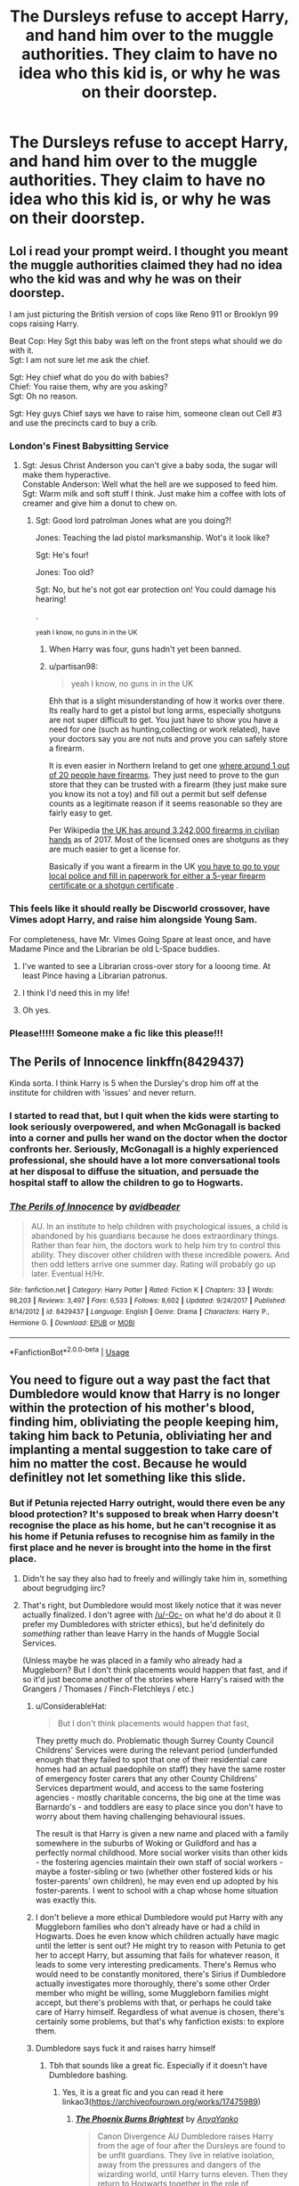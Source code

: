 #+TITLE: The Dursleys refuse to accept Harry, and hand him over to the muggle authorities. They claim to have no idea who this kid is, or why he was on their doorstep.

* The Dursleys refuse to accept Harry, and hand him over to the muggle authorities. They claim to have no idea who this kid is, or why he was on their doorstep.
:PROPERTIES:
:Author: shuffling-through
:Score: 165
:DateUnix: 1564287982.0
:DateShort: 2019-Jul-28
:FlairText: Prompt
:END:

** Lol i read your prompt weird. I thought you meant the muggle authorities claimed they had no idea who the kid was and why he was on their doorstep.

I am just picturing the British version of cops like Reno 911 or Brooklyn 99 cops raising Harry.

Beat Cop: Hey Sgt this baby was left on the front steps what should we do with it.\\
Sgt: I am not sure let me ask the chief.

Sgt: Hey chief what do you do with babies?\\
Chief: You raise them, why are you asking?\\
Sgt: Oh no reason.

Sgt: Hey guys Chief says we have to raise him, someone clean out Cell #3 and use the precincts card to buy a crib.
:PROPERTIES:
:Author: partisan98
:Score: 202
:DateUnix: 1564296220.0
:DateShort: 2019-Jul-28
:END:

*** London's Finest Babysitting Service
:PROPERTIES:
:Author: LMeire
:Score: 73
:DateUnix: 1564301098.0
:DateShort: 2019-Jul-28
:END:

**** Sgt: Jesus Christ Anderson you can't give a baby soda, the sugar will make them hyperactive.\\
Constable Anderson: Well what the hell are we supposed to feed him.\\
Sgt: Warm milk and soft stuff I think. Just make him a coffee with lots of creamer and give him a donut to chew on.
:PROPERTIES:
:Author: partisan98
:Score: 87
:DateUnix: 1564301595.0
:DateShort: 2019-Jul-28
:END:

***** Sgt: Good lord patrolman Jones what are you doing?!

Jones: Teaching the lad pistol marksmanship. Wot's it look like?

Sgt: He's four!

Jones: Too old?

Sgt: No, but he's not got ear protection on! You could damage his hearing!

.

^{yeah I know, no guns in in the UK}
:PROPERTIES:
:Author: sfinebyme
:Score: 36
:DateUnix: 1564332056.0
:DateShort: 2019-Jul-28
:END:

****** When Harry was four, guns hadn't yet been banned.
:PROPERTIES:
:Author: shuffling-through
:Score: 9
:DateUnix: 1564358318.0
:DateShort: 2019-Jul-29
:END:


****** u/partisan98:
#+begin_quote
  yeah I know, no guns in in the UK
#+end_quote

Ehh that is a slight misunderstanding of how it works over there. Its really hard to get a pistol but long arms, especially shotguns are not super difficult to get. You just have to show you have a need for one (such as hunting,collecting or work related), have your doctors say you are not nuts and prove you can safely store a firearm.

It is even easier in Northern Ireland to get one [[https://www.gunpolicy.org/firearms/region/northern-ireland][where around 1 out of 20 people have firearms]]. They just need to prove to the gun store that they can be trusted with a firearm (they just make sure you know its not a toy) and fill out a permit but self defense counts as a legitimate reason if it seems reasonable so they are fairly easy to get.

Per Wikipedia [[https://en.wikipedia.org/wiki/Estimated_number_of_civilian_guns_per_capita_by_country][the UK has around 3,242,000 firearms in civilian hands]] as of 2017. Most of the licensed ones are shotguns as they are much easier to get a license for.

Basically if you want a firearm in the UK [[https://en.wikipedia.org/wiki/Firearms_regulation_in_the_United_Kingdom#Licensing_of_firearms][you have to go to your local police and fill in paperwork for either a 5-year firearm certificate or a shotgun certificate]] .
:PROPERTIES:
:Author: partisan98
:Score: 16
:DateUnix: 1564333589.0
:DateShort: 2019-Jul-28
:END:


*** This feels like it should really be Discworld crossover, have Vimes adopt Harry, and raise him alongside Young Sam.

For completeness, have Mr. Vimes Going Spare at least once, and have Madame Pince and the Librarian be old L-Space buddies.
:PROPERTIES:
:Author: ABZB
:Score: 24
:DateUnix: 1564312412.0
:DateShort: 2019-Jul-28
:END:

**** I've wanted to see a Librarian cross-over story for a looong time. At least Pince having a Librarian patronus.
:PROPERTIES:
:Author: HiddenAltAccount
:Score: 7
:DateUnix: 1564342342.0
:DateShort: 2019-Jul-29
:END:


**** I think I'd need this in my life!
:PROPERTIES:
:Author: rosemarjoram
:Score: 3
:DateUnix: 1564326164.0
:DateShort: 2019-Jul-28
:END:


**** Oh yes.
:PROPERTIES:
:Author: laurefindel-ingwion
:Score: 2
:DateUnix: 1564339457.0
:DateShort: 2019-Jul-28
:END:


*** Please!!!!! Someone make a fic like this please!!!
:PROPERTIES:
:Author: Shadow_3324
:Score: 1
:DateUnix: 1564464976.0
:DateShort: 2019-Jul-30
:END:


** The Perils of Innocence linkffn(8429437)

Kinda sorta. I think Harry is 5 when the Dursley's drop him off at the institute for children with 'issues' and never return.
:PROPERTIES:
:Author: streakermaximus
:Score: 20
:DateUnix: 1564291962.0
:DateShort: 2019-Jul-28
:END:

*** I started to read that, but I quit when the kids were starting to look seriously overpowered, and when McGonagall is backed into a corner and pulls her wand on the doctor when the doctor confronts her. Seriously, McGonagall is a highly experienced professional, she should have a lot more conversational tools at her disposal to diffuse the situation, and persuade the hospital staff to allow the children to go to Hogwarts.
:PROPERTIES:
:Author: shuffling-through
:Score: 25
:DateUnix: 1564320948.0
:DateShort: 2019-Jul-28
:END:


*** [[https://www.fanfiction.net/s/8429437/1/][*/The Perils of Innocence/*]] by [[https://www.fanfiction.net/u/901792/avidbeader][/avidbeader/]]

#+begin_quote
  AU. In an institute to help children with psychological issues, a child is abandoned by his guardians because he does extraordinary things. Rather than fear him, the doctors work to help him try to control this ability. They discover other children with these incredible powers. And then odd letters arrive one summer day. Rating will probably go up later. Eventual H/Hr.
#+end_quote

^{/Site/:} ^{fanfiction.net} ^{*|*} ^{/Category/:} ^{Harry} ^{Potter} ^{*|*} ^{/Rated/:} ^{Fiction} ^{K} ^{*|*} ^{/Chapters/:} ^{33} ^{*|*} ^{/Words/:} ^{98,203} ^{*|*} ^{/Reviews/:} ^{3,497} ^{*|*} ^{/Favs/:} ^{6,533} ^{*|*} ^{/Follows/:} ^{8,602} ^{*|*} ^{/Updated/:} ^{9/24/2017} ^{*|*} ^{/Published/:} ^{8/14/2012} ^{*|*} ^{/id/:} ^{8429437} ^{*|*} ^{/Language/:} ^{English} ^{*|*} ^{/Genre/:} ^{Drama} ^{*|*} ^{/Characters/:} ^{Harry} ^{P.,} ^{Hermione} ^{G.} ^{*|*} ^{/Download/:} ^{[[http://www.ff2ebook.com/old/ffn-bot/index.php?id=8429437&source=ff&filetype=epub][EPUB]]} ^{or} ^{[[http://www.ff2ebook.com/old/ffn-bot/index.php?id=8429437&source=ff&filetype=mobi][MOBI]]}

--------------

*FanfictionBot*^{2.0.0-beta} | [[https://github.com/tusing/reddit-ffn-bot/wiki/Usage][Usage]]
:PROPERTIES:
:Author: FanfictionBot
:Score: 3
:DateUnix: 1564291969.0
:DateShort: 2019-Jul-28
:END:


** You need to figure out a way past the fact that Dumbledore would know that Harry is no longer within the protection of his mother's blood, finding him, obliviating the people keeping him, taking him back to Petunia, obliviating her and implanting a mental suggestion to take care of him no matter the cost. Because he would definitley not let something like this slide.
:PROPERTIES:
:Author: -Oc-
:Score: 58
:DateUnix: 1564290935.0
:DateShort: 2019-Jul-28
:END:

*** But if Petunia rejected Harry outright, would there even be any blood protection? It's supposed to break when Harry doesn't recognise the place as his home, but he can't recognise it as his home if Petunia refuses to recognise him as family in the first place and he never is brought into the home in the first place.
:PROPERTIES:
:Author: SnowingSilently
:Score: 96
:DateUnix: 1564292088.0
:DateShort: 2019-Jul-28
:END:

**** Didn't he say they also had to freely and willingly take him in, something about begrudging iirc?
:PROPERTIES:
:Author: BobVosh
:Score: 72
:DateUnix: 1564292783.0
:DateShort: 2019-Jul-28
:END:


**** That's right, but Dumbledore would most likely notice that it was never actually finalized. I don't agree with [[/u/-Oc-]] on what he'd do about it (I prefer my Dumbledores with stricter ethics), but he'd definitely do /something/ rather than leave Harry in the hands of Muggle Social Services.

(Unless maybe he was placed in a family who already had a Muggleborn? But I don't think placements would happen that fast, and if so it'd just become another of the stories where Harry's raised with the Grangers / Thomases / Finch-Fletchleys / etc.)
:PROPERTIES:
:Author: Evan_Th
:Score: 29
:DateUnix: 1564294548.0
:DateShort: 2019-Jul-28
:END:

***** u/ConsiderableHat:
#+begin_quote
  But I don't think placements would happen that fast,
#+end_quote

They pretty much do. Problematic though Surrey County Council Childrens' Services were during the relevant period (underfunded enough that they failed to spot that one of their residential care homes had an actual paedophile on staff) they have the same roster of emergency foster carers that any other County Childrens' Services department would, and access to the same fostering agencies - mostly charitable concerns, the big one at the time was Barnardo's - and toddlers are easy to place since you don't have to worry about them having challenging behavioural issues.

The result is that Harry is given a new name and placed with a family somewhere in the suburbs of Woking or Guildford and has a perfectly normal childhood. More social worker visits than other kids - the fostering agencies maintain their own staff of social workers - maybe a foster-sibling or two (whether other fostered kids or his foster-parents' own children), he may even end up adopted by his foster-parents. I went to school with a chap whose home situation was exactly this.
:PROPERTIES:
:Author: ConsiderableHat
:Score: 35
:DateUnix: 1564300099.0
:DateShort: 2019-Jul-28
:END:


***** I don't believe a more ethical Dumbledore would put Harry with any Muggleborn families who don't already have or had a child in Hogwarts. Does he even know which children actually have magic until the letter is sent out? He might try to reason with Petunia to get her to accept Harry, but assuming that fails for whatever reason, it leads to some very interesting predicaments. There's Remus who would need to be constantly monitored, there's Sirius if Dumbledore actually investigates more thoroughly, there's some other Order member who might be willing, some Muggleborn families might accept, but there's problems with that, or perhaps he could take care of Harry himself. Regardless of what avenue is chosen, there's certainly some problems, but that's why fanfiction exists: to explore them.
:PROPERTIES:
:Author: SnowingSilently
:Score: 16
:DateUnix: 1564296108.0
:DateShort: 2019-Jul-28
:END:


***** Dumbledore says fuck it and raises harry himself
:PROPERTIES:
:Author: CommanderL3
:Score: 10
:DateUnix: 1564316246.0
:DateShort: 2019-Jul-28
:END:

****** Tbh that sounds like a great fic. Especially if it doesn't have Dumbledore bashing.
:PROPERTIES:
:Author: fludduck
:Score: 5
:DateUnix: 1564323316.0
:DateShort: 2019-Jul-28
:END:

******* Yes, it is a great fic and you can read it here linkao3([[https://archiveofourown.org/works/17475989]])
:PROPERTIES:
:Author: hamoboy
:Score: 5
:DateUnix: 1564339518.0
:DateShort: 2019-Jul-28
:END:

******** [[https://archiveofourown.org/works/17475989][*/The Phoenix Burns Brightest/*]] by [[https://www.archiveofourown.org/users/AnyaYanko/pseuds/AnyaYanko][/AnyaYanko/]]

#+begin_quote
  Canon Divergence AU  Dumbledore raises Harry from the age of four after the Dursleys are found to be unfit guardians. They live in relative isolation, away from the pressures and dangers of the wizarding world, until Harry turns eleven. Then they return to Hogwarts together in the role of headmaster and student.Nothing has changed except for Harry and Dumbledore and what they mean to each other. And that changes everything.
#+end_quote

^{/Site/:} ^{Archive} ^{of} ^{Our} ^{Own} ^{*|*} ^{/Fandom/:} ^{Harry} ^{Potter} ^{-} ^{J.} ^{K.} ^{Rowling} ^{*|*} ^{/Published/:} ^{2019-01-19} ^{*|*} ^{/Updated/:} ^{2019-07-14} ^{*|*} ^{/Words/:} ^{73173} ^{*|*} ^{/Chapters/:} ^{24/?} ^{*|*} ^{/Comments/:} ^{238} ^{*|*} ^{/Kudos/:} ^{409} ^{*|*} ^{/Bookmarks/:} ^{119} ^{*|*} ^{/Hits/:} ^{7031} ^{*|*} ^{/ID/:} ^{17475989} ^{*|*} ^{/Download/:} ^{[[https://archiveofourown.org/downloads/17475989/The%20Phoenix%20Burns.epub?updated_at=1563139230][EPUB]]} ^{or} ^{[[https://archiveofourown.org/downloads/17475989/The%20Phoenix%20Burns.mobi?updated_at=1563139230][MOBI]]}

--------------

*FanfictionBot*^{2.0.0-beta} | [[https://github.com/tusing/reddit-ffn-bot/wiki/Usage][Usage]]
:PROPERTIES:
:Author: FanfictionBot
:Score: 2
:DateUnix: 1564339535.0
:DateShort: 2019-Jul-28
:END:


**** Not that hard. The connected was only monitored by strength. There was a protection on the house which lasted a few years on the love within the Dursley family, but there wasn't an indicator of strength, per se, he always thought that there was a lot of love in the house already and Harry being there didn't make any real change since they were “a loving family”
:PROPERTIES:
:Author: Shadow_3324
:Score: 4
:DateUnix: 1564322605.0
:DateShort: 2019-Jul-28
:END:


*** the easiest way to do this would be to make it so the ministry has at least 1 wizard or squib in the police stations in at least the London Area that can notify them when Harry Potter shows up.
:PROPERTIES:
:Author: flingerdinger
:Score: 11
:DateUnix: 1564291541.0
:DateShort: 2019-Jul-28
:END:


*** Would the monitoring charms even take hold if the Dursleys didn't accept Harry in the first place?
:PROPERTIES:
:Author: Termsndconditions
:Score: 7
:DateUnix: 1564294517.0
:DateShort: 2019-Jul-28
:END:


*** What if that makes Dumbledore place Harry somewhere else?
:PROPERTIES:
:Author: Jakyland
:Score: 3
:DateUnix: 1564292075.0
:DateShort: 2019-Jul-28
:END:


** Story: The Boys of Crowhill [[https://www.fanfiction.net/s/13009982]]
:PROPERTIES:
:Author: BabeWithThePower713
:Score: 9
:DateUnix: 1564292293.0
:DateShort: 2019-Jul-28
:END:

*** Linkffn(13009982)
:PROPERTIES:
:Author: rohan62442
:Score: 5
:DateUnix: 1564318964.0
:DateShort: 2019-Jul-28
:END:

**** How do u do that bit? I would love to have the bot show up and do the summary!!
:PROPERTIES:
:Author: BabeWithThePower713
:Score: 2
:DateUnix: 1564321065.0
:DateShort: 2019-Jul-28
:END:

***** The FanfictionBot usage guide can be found [[https://github.com/tusing/reddit-ffn-bot/wiki/Usage][here]].
:PROPERTIES:
:Author: rohan62442
:Score: 4
:DateUnix: 1564327938.0
:DateShort: 2019-Jul-28
:END:


**** [[https://www.fanfiction.net/s/13009982/1/][*/The Boys of Crowhill/*]] by [[https://www.fanfiction.net/u/11006897/tbll57][/tbll57/]]

#+begin_quote
  The note pinned to his collar read 'Harry J Potter - please accept'. The Dursleys had left him with nothing else but a pillow sack with half a sleeve of McVities biscuits, a mealy apple, and ten pounds. (Part One of the "Crow Rides A Pale Horse" Series)
#+end_quote

^{/Site/:} ^{fanfiction.net} ^{*|*} ^{/Category/:} ^{Harry} ^{Potter} ^{*|*} ^{/Rated/:} ^{Fiction} ^{K} ^{*|*} ^{/Chapters/:} ^{33} ^{*|*} ^{/Words/:} ^{237,242} ^{*|*} ^{/Reviews/:} ^{77} ^{*|*} ^{/Favs/:} ^{198} ^{*|*} ^{/Follows/:} ^{118} ^{*|*} ^{/Published/:} ^{7/22/2018} ^{*|*} ^{/Status/:} ^{Complete} ^{*|*} ^{/id/:} ^{13009982} ^{*|*} ^{/Language/:} ^{English} ^{*|*} ^{/Genre/:} ^{Fantasy} ^{*|*} ^{/Characters/:} ^{Harry} ^{P.,} ^{Sirius} ^{B.,} ^{Remus} ^{L.,} ^{Albus} ^{D.} ^{*|*} ^{/Download/:} ^{[[http://www.ff2ebook.com/old/ffn-bot/index.php?id=13009982&source=ff&filetype=epub][EPUB]]} ^{or} ^{[[http://www.ff2ebook.com/old/ffn-bot/index.php?id=13009982&source=ff&filetype=mobi][MOBI]]}

--------------

*FanfictionBot*^{2.0.0-beta} | [[https://github.com/tusing/reddit-ffn-bot/wiki/Usage][Usage]]
:PROPERTIES:
:Author: FanfictionBot
:Score: 1
:DateUnix: 1564318980.0
:DateShort: 2019-Jul-28
:END:


*** Hi, thank you for reccing this. I've never heard of it before but it's starting out lovely.
:PROPERTIES:
:Author: alice_op
:Score: 2
:DateUnix: 1564318231.0
:DateShort: 2019-Jul-28
:END:

**** No problem. I found it on another thread and read from lexicon and enjoyed it. I just discovered it's part of a series from the bot summary. So I'm pretty excited about that
:PROPERTIES:
:Author: BabeWithThePower713
:Score: 2
:DateUnix: 1564321209.0
:DateShort: 2019-Jul-28
:END:


** Linkao3(the dogfather by hollimichele)
:PROPERTIES:
:Author: Gypsikat
:Score: 9
:DateUnix: 1564292867.0
:DateShort: 2019-Jul-28
:END:

*** [[https://archiveofourown.org/works/13760487][*/the dogfather/*]] by [[https://www.archiveofourown.org/users/hollimichele/pseuds/hollimichele][/hollimichele/]]

#+begin_quote
  “I'm not a reverse werewolf either,” says the man. “I'm your godfather.”
#+end_quote

^{/Site/:} ^{Archive} ^{of} ^{Our} ^{Own} ^{*|*} ^{/Fandom/:} ^{Harry} ^{Potter} ^{-} ^{J.} ^{K.} ^{Rowling} ^{*|*} ^{/Published/:} ^{2018-02-22} ^{*|*} ^{/Completed/:} ^{2018-10-04} ^{*|*} ^{/Words/:} ^{47681} ^{*|*} ^{/Chapters/:} ^{4/4} ^{*|*} ^{/Comments/:} ^{1002} ^{*|*} ^{/Kudos/:} ^{9978} ^{*|*} ^{/Bookmarks/:} ^{3323} ^{*|*} ^{/Hits/:} ^{96648} ^{*|*} ^{/ID/:} ^{13760487} ^{*|*} ^{/Download/:} ^{[[https://archiveofourown.org/downloads/13760487/the%20dogfather.epub?updated_at=1563468169][EPUB]]} ^{or} ^{[[https://archiveofourown.org/downloads/13760487/the%20dogfather.mobi?updated_at=1563468169][MOBI]]}

--------------

*FanfictionBot*^{2.0.0-beta} | [[https://github.com/tusing/reddit-ffn-bot/wiki/Usage][Usage]]
:PROPERTIES:
:Author: FanfictionBot
:Score: 6
:DateUnix: 1564292891.0
:DateShort: 2019-Jul-28
:END:


*** Love this fic
:PROPERTIES:
:Author: LiriStorm
:Score: 6
:DateUnix: 1564295420.0
:DateShort: 2019-Jul-28
:END:

**** I just started chapter 2 and I am so loving it!! Absolutely brilliant so far! Thanks for the rec
:PROPERTIES:
:Author: BabeWithThePower713
:Score: 3
:DateUnix: 1564336708.0
:DateShort: 2019-Jul-28
:END:


** Funny you should ask this prompt as I just read this story. [[https://archiveofourown.org/works/13760487/chapters/31624473]]
:PROPERTIES:
:Author: MercyRoseLiddell
:Score: 3
:DateUnix: 1564332066.0
:DateShort: 2019-Jul-28
:END:
